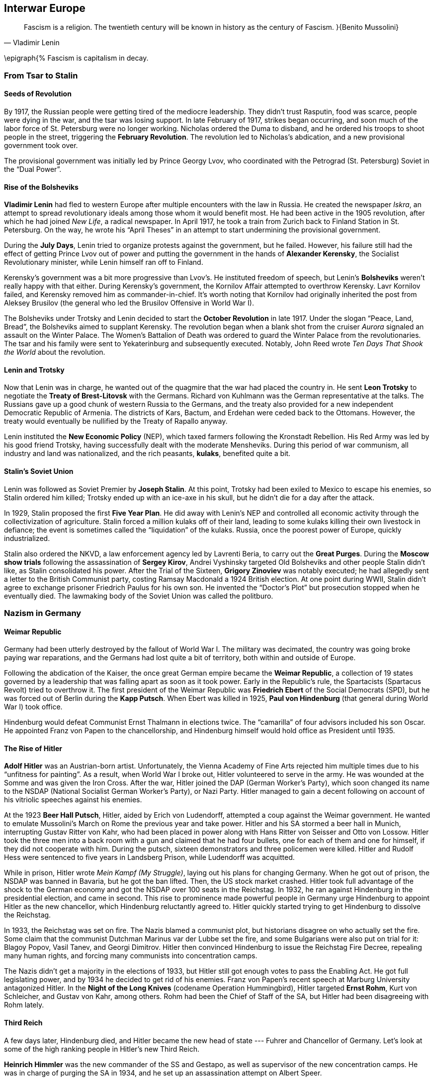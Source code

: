 == Interwar Europe

[quote.epigraph, Vladimir Lenin]

  Fascism is a religion. The twentieth century will be known in history as the century of Fascism.
}{Benito Mussolini}

\epigraph{%
  Fascism is capitalism in decay.


=== From Tsar to Stalin

==== Seeds of Revolution

By 1917, the Russian people were getting tired of the mediocre leadership.
They didn't trust Rasputin, food was scarce, people were dying in the war,
and the tsar was losing support.
In late February of 1917, strikes began occurring,
and soon much of the labor force of St. Petersburg were no longer working.
Nicholas ordered the Duma to disband, and he ordered his troops to shoot people in the street,
triggering the **February Revolution**.
The revolution led to Nicholas's abdication, and a new provisional government took over.

The provisional government was initially led by Prince Georgy Lvov,
who coordinated with the Petrograd (St. Petersburg) Soviet in the "`Dual Power`".

==== Rise of the Bolsheviks

**Vladimir Lenin** had fled to western Europe after multiple encounters with the law in Russia.
He created the newspaper __Iskra__,
an attempt to spread revolutionary ideals among those whom it would benefit most.
He had been active in the 1905 revolution,
after which he had joined __New Life__, a radical newspaper.
In April 1917, he took a train from Zurich back to Finland Station in St. Petersburg.
On the way,
he wrote his "`April Theses`" in an attempt to start undermining the provisional government.

During the **July Days**,
Lenin tried to organize protests against the government, but he failed.
However, his failure still had the effect of getting Prince Lvov out of power
and putting the government in the hands of **Alexander Kerensky**,
the Socialist Revolutionary minister,
while Lenin himself ran off to Finland.

Kerensky's government was a bit more progressive than Lvov's.
He instituted freedom of speech,
but Lenin's **Bolsheviks** weren't really happy with that either.
During Kerensky's government, the Kornilov Affair attempted to overthrow Kerensky.
Lavr Kornilov failed, and Kerensky removed him as commander-in-chief.
It's worth noting that Kornilov had originally inherited the post from Aleksey Brusilov
(the general who led the Brusilov Offensive in World War I).

The Bolsheviks under Trotsky and Lenin decided to start the
**October Revolution** in late 1917.
Under the slogan "`Peace, Land, Bread`", the Bolsheviks aimed to supplant Kerensky.
The revolution began when a blank shot from the cruiser
__Aurora__ signaled an assault on the Winter Palace.
The Women's Battalion of Death was ordered to guard the Winter Palace from the revolutionaries.
The tsar and his family were sent to Yekaterinburg and subsequently executed.
Notably, John Reed wrote __Ten Days That Shook the World__ about the revolution.

==== Lenin and Trotsky

Now that Lenin was in charge, he wanted out of the quagmire that the war had placed the country in.
He sent **Leon Trotsky** to negotiate the **Treaty of Brest-Litovsk** with the Germans.
Richard von Kuhlmann was the German representative at the talks.
The Russians gave up a good chunk of western Russia to the Germans,
and the treaty also provided for a new independent Democratic Republic of Armenia.
The districts of Kars, Bactum, and Erdehan were ceded back to the Ottomans.
However, the treaty would eventually be nullified by the Treaty of Rapallo anyway.

Lenin instituted the **New Economic Policy** (NEP),
which taxed farmers following the Kronstadt Rebellion.
His Red Army was led by his good friend Trotsky,
having successfully dealt with the moderate Mensheviks.
During this period of war communism, all industry and land was nationalized,
and the rich peasants, **kulaks**, benefited quite a bit.

==== Stalin's Soviet Union

Lenin was followed as Soviet Premier by **Joseph Stalin**.
At this point, Trotsky had been exiled to Mexico to escape his enemies,
so Stalin ordered him killed;
Trotsky ended up with an ice-axe in his skull, but he didn't die for a day after the attack.

In 1929, Stalin proposed the first **Five Year Plan**.
He did away with Lenin's NEP and controlled all economic activity through the collectivization of agriculture.
Stalin forced a million kulaks off of their land,
leading to some kulaks killing their own livestock in defiance;
the event is sometimes called the "`liquidation`" of the kulaks.
Russia, once the poorest power of Europe, quickly industrialized.

Stalin also ordered the NKVD, a law enforcement agency led by Lavrenti Beria,
to carry out the **Great Purges**.
During the **Moscow show trials** following the assassination of **Sergey Kirov**,
Andrei Vyshinsky targeted Old Bolsheviks and other people Stalin didn't like,
as Stalin consolidated his power.
After the Trial of the Sixteen, **Grigory Zinoviev** was notably executed;
he had allegedly sent a letter to the British Communist party,
costing Ramsay Macdonald a 1924 British election.
At one point during WWII, Stalin didn't agree to exchange prisoner Friedrich Paulus for his own son.
He invented the "`Doctor's Plot`" but prosecution stopped when he eventually died.
The lawmaking body of the Soviet Union was called the politburo.

=== Nazism in Germany

==== Weimar Republic

Germany had been utterly destroyed by the fallout of World War I.
The military was decimated, the country was going broke paying war reparations,
and the Germans had lost quite a bit of territory, both within and outside of Europe.

Following the abdication of the Kaiser,
the once great German empire became the **Weimar Republic**,
a collection of 19 states governed by a leadership that was falling apart as soon as it took power.
Early in the Republic's rule, the Spartacists (Spartacus Revolt) tried to overthrow it.
The first president of the Weimar Republic was
**Friedrich Ebert** of the Social Democrats (SPD),
but he was forced out of Berlin during the **Kapp Putsch**.
When Ebert was killed in 1925,
**Paul von Hindenburg** (that general during World War I) took office.

Hindenburg would defeat Communist Ernst Thalmann in elections twice.
The "`camarilla`" of four advisors included his son Oscar.
He appointed Franz von Papen to the chancellorship,
and Hindenburg himself would hold office as President until 1935.

==== The Rise of Hitler

**Adolf Hitler** was an Austrian-born artist.
Unfortunately,
the Vienna Academy of Fine Arts rejected him multiple times due to his "`unfitness for painting`".
As a result, when World War I broke out, Hitler volunteered to serve in the army.
He was wounded at the Somme and was given the Iron Cross.
After the war, Hitler joined the DAP (German Worker's Party),
which soon changed its name to the NSDAP (National Socialist German Worker's Party), or Nazi Party.
Hitler managed to gain a decent following on account of his vitriolic speeches against his enemies.

At the 1923 **Beer Hall Putsch**, Hitler, aided by Erich von Ludendorff,
attempted a coup against the Weimar government.
He wanted to emulate Mussolini's March on Rome the previous year and take power.
Hitler and his SA stormed a beer hall in Munich, interrupting Gustav Ritter von Kahr,
who had been placed in power along with Hans Ritter von Seisser and Otto von Lossow.
Hitler took the three men into a back room with a gun and claimed that he had four bullets,
one for each of them and one for himself, if they did not cooperate with him.
During the putsch, sixteen demonstrators and three policemen were killed.
Hitler and Rudolf Hess were sentenced to five years in Landsberg Prison,
while Ludendorff was acquitted.

While in prison, Hitler wrote __Mein Kampf (My Struggle)__,
laying out his plans for changing Germany.
When he got out of prison, the NSDAP was banned in Bavaria, but he got the ban lifted.
Then, the US stock market crashed.
Hitler took full advantage of the shock to the German economy
and got the NSDAP over 100 seats in the Reichstag.
In 1932, he ran against Hindenburg in the presidential election, and came in second.
This rise to prominence made powerful people in Germany
urge Hindenburg to appoint Hitler as the new chancellor,
which Hindenburg reluctantly agreed to.
Hitler quickly started trying to get Hindenburg to dissolve the Reichstag.

In 1933, the Reichstag was set on fire.
The Nazis blamed a communist plot, but historians disagree on who actually set the fire.
Some claim that the communist Dutchman Marinus var der Lubbe set the fire,
and some Bulgarians were also put on trial for it: Blagoy Popov, Vasil Tanev, and Georgi Dimitrov.
Hitler then convinced Hindenburg to issue the Reichstag Fire Decree,
repealing many human rights, and forcing many communists into concentration camps.

The Nazis didn't get a majority in the elections of 1933,
but Hitler still got enough votes to pass the Enabling Act.
He got full legislating power, and by 1934 he decided to get rid of his enemies.
Franz von Papen's recent speech at Marburg University antagonized Hitler.
In the **Night of the Long Knives** (codename Operation Hummingbird),
Hitler targeted **Ernst Rohm**, Kurt von Schleicher, and Gustav von Kahr, among others.
Rohm had been the Chief of Staff of the SA, but Hitler had been disagreeing with Rohm lately.

==== Third Reich

A few days later, Hindenburg died,
and Hitler became the new head of state --- Fuhrer and Chancellor of Germany.
Let's look at some of the high ranking people in Hitler's new Third Reich.

**Heinrich Himmler** was the new commander of the SS and Gestapo,
as well as supervisor of the new concentration camps.
He was in charge of purging the SA in 1934,
and he set up an assassination attempt on Albert Speer.

**Hermann Goering** was appointed Commander-in-Chief of the Luftwaffe (Air Force) in 1935,
having been an ace fighter pilot in World War I.
In fact, he had led the fighter wing that had once been commanded by Manfred von Richthofen,
the Red Baron, and he had won the Blue Max award.

**Joseph Goebbels** was Hitler's Rich Minister of Propaganda.
He founded a newspaper called __The Assault__
and he was appointed General Plenipotentiary for Total War.
Goebbels also confiscated what he called "`degenerate art`" and helped deport Jews from Berlin.

Hitler's regime attacked Jews in Germany, treating them as subhuman and boycotting their businesses.
In 1933, the Nazis established their first concentration camp at **Dachau** in Bavaria,
and they created the Nuremberg Laws in 1935 to ban Jews from holding important positions.

In 1938, Hershel Greenspan killed the Third Secretary Ernst vom Rath.
Goebbels said that Greenspan was part of a huge Jewish conspiracy and
called for an attack on Jewish homes and synagogues.
The many broken windows during the November attack
led the night to be called "`The Night of the Broken Glass`",
or **Kristallnacht**.

=== Fascist Italy

In the early 1920s, Italy wasn't having a great time.
The country had high unemployment, was politically unstable, and the economy was falling apart.
The period was called the __Biennio Rosso__, or Red Biennium,
and anarchists tried to take power in a few places.

Into this context of rife instability emerged the National Fascist Party.
Led by **Benito Mussolini** and his **Blackshirts**,
Mussolini and the Fascists aimed to bring down the current government.
In October 1922, Mussolini demanded power.
When the government didn't immediately give it to him,
he took his Blackshirts and led a 30,000 man **March on Rome**
to oust Prime Minister Luigi Facta.
Mussolini took power and he passed the Acerbo Law,
resulting in the Fascists taking control of Parliament.

By 1926, Mussolini had essentially taken full power over the country,
making himself only directly responsible to King Victor Emmanuel III.
In 1928, all political parties were outlawed and the Fascists took complete control.

Mussolini managed to come to an agreement with the Catholic Church.
He signed the Lateran Accord of 1929 with Pope Pius XI,
recognizing the pope as the sovereign of Vatican City, an independent state.
Pietro Gasparri, a cardinal, signed the treaty and resolved the so-called "`Roman Question`".

Mussolini's goal was to make Italy a great European power again, like in the days of Ancient Rome.
He ordered the bombing and capture of Corfu after General Enrico Tellini was assassinated.
In 1935, Mussolini took it upon himself to invade Ethiopia.
This Second Italo-Abyssinian war resulted in France and Britain no longer trusting him,
and he took Italy out of the League of Nations.

=== Spanish Civil War

By the 1930s, Spanish politics were quite polarized, like in a few other places on the continent.
In 1936, the leftist Popular Front was formed, and they were elected into power in government.
However, more radical groups like the CNT and FAI,
as well as the right-wing **Falange** (led by Primo de Rivera) and Carlists opposed them.
As militias formed and grew, and violence spread, a civil war broke out.

In July 1936, **Francisco Franco**, a generalissimo in the colonial army,
brought a force from Morocco over to Spain, while General Emilio Mola moved in from Navarre.
Franco had earlier made a name for himself by defeating Abd el-Krim in the Rif War,
during which he had led the Foreign Legion.
He merged the Falange and Carlist factions into the Nationalist armies.
Franco's **Nationalists** took much of south and western Spain by use of the Army of Africa.
The Nationalists were aided fairly heavily by Hitler's Germany and Mussolini's Italy,
and the **Republicans** were reinforced by some volunteers from the USSR.
The Nationalists were led by Franco, Mola, and Jose Sanjurjo.
In late 1936,
NKVD officer Alexander Orlov notably took a lot of gold from the Spanish treasury in Madrid,
and transported it back to the Soviet Union.

By November 1936, the Nationalists were assaulting Madrid.
Mola told a journalist that while his four columns marched on the city,
a "`fifth column`" inside the city undermined the Republicans from within.
However, the Republicans held Madrid, and managed to also keep Jarama and Guadalajara.
In April 1937, the Nationalists initiated Operation Rugen,
bombing **Guernica** using the Luftwaffe's Condor Legion.
The infamous bombing would inspire Pablo Picasso's well-known painting.

The final decisive defeat of the Republicans came at the Battle of the Ebro in 1939.
When the Republicans failed to turn the tide back in their favor, they retreated.
Barcelona was taken by Nationalists, and the war was over.

Mola and Sanjurjo both died in plane crashes later in the war.
Franco would rule Spain until his death in 1975.
He forced prisoners to make a mausoleum called The Valley of the Fallen,
and he put his enemies in the Carabanchel Prison during the White Terror.
Spain's political parties, excepting Falange, were banned.
Labor unions were outlawed, except for one, resulting in the Vertical Syndicate.
Spain began to try and take back Gibraltar from UK rule.
Although Spain would maintain neutrality in World War II,
Franco would allow his Blue Division to fight for the Nazis.

